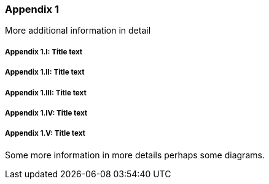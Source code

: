 // (C) Copyright 2014-2017 The Khronos Group Inc. All Rights Reserved.
// Khrono Group Safety Critical API Development SCAP
// document
// 
// Text format: asciidoc 8.6.9
// Editor:      Asciidoc Book Editor
//
// Description: Requirements Appendix B 

:Author: Illya Rudkin (spec editor)
:Author Initials: IOR
:Revision: 0.01

=== Appendix {counter:appendix-id} 

More additional information in detail

// Appendix sub-sections numbered using roman numbering
===== Appendix {appendix-id}.I: Title text
===== Appendix {appendix-id}.II: Title text
===== Appendix {appendix-id}.III: Title text
===== Appendix {appendix-id}.IV: Title text
===== Appendix {appendix-id}.V: Title text

Some more information in more details perhaps some diagrams.
